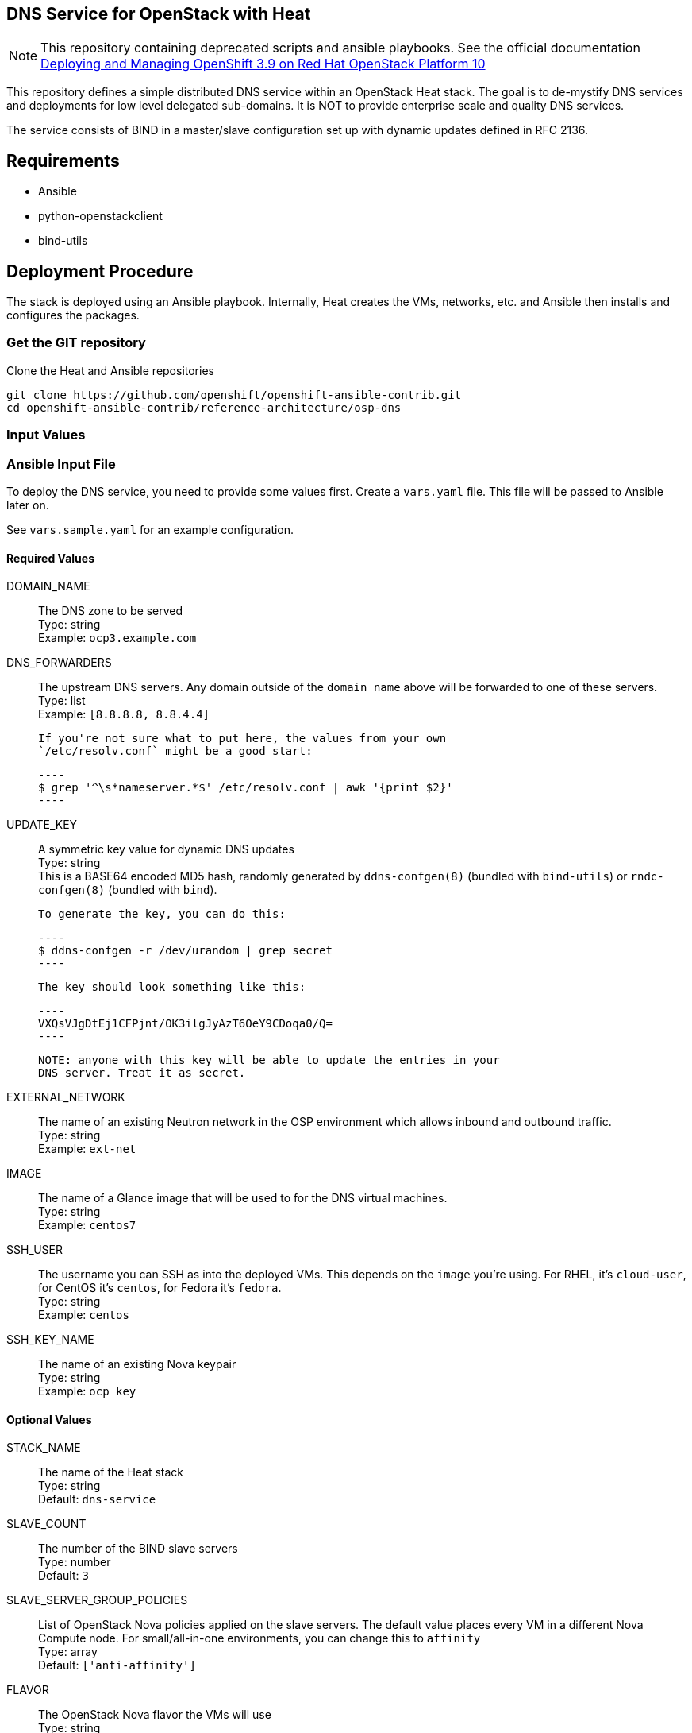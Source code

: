:gitroot: https://github.com/openshift

== DNS Service for OpenStack with Heat

NOTE: This repository containing deprecated scripts and ansible playbooks. See the official documentation https://access.redhat.com/documentation/en-us/reference_architectures/2018/html-single/deploying_and_managing_openshift_3.9_on_red_hat_openstack_platform_10/[Deploying and Managing OpenShift 3.9 on Red Hat OpenStack Platform 10]

This repository defines a simple distributed DNS service within an
OpenStack Heat stack.  The goal is to de-mystify DNS services and
deployments for low level delegated sub-domains.  It is NOT to provide
enterprise scale and quality DNS services.

The service consists of BIND in a master/slave configuration set up
with dynamic updates defined in RFC 2136.

== Requirements

* Ansible
* python-openstackclient
* bind-utils

== Deployment Procedure

The stack is deployed using an Ansible playbook. Internally, Heat
creates the VMs, networks, etc. and Ansible then installs and
configures the packages.

=== Get the GIT repository

.Clone the Heat and Ansible repositories

[subs=attributes]
----
git clone {gitroot}/openshift-ansible-contrib.git
cd openshift-ansible-contrib/reference-architecture/osp-dns
----

=== Input Values

=== Ansible Input File

To deploy the DNS service, you need to provide some values first.
Create a `vars.yaml` file. This file will be passed to Ansible
later on.

See `vars.sample.yaml` for an example configuration.


==== Required Values

DOMAIN_NAME::
  The DNS zone to be served +
  Type: string +
  Example: `ocp3.example.com`

DNS_FORWARDERS::
  The upstream DNS servers. Any domain outside of the `domain_name`
  above will be forwarded to one of these servers. +
  Type: list +
  Example: `[8.8.8.8, 8.8.4.4]`

  If you're not sure what to put here, the values from your own
  `/etc/resolv.conf` might be a good start:

  ----
  $ grep '^\s*nameserver.*$' /etc/resolv.conf | awk '{print $2}'
  ----

UPDATE_KEY::
  A symmetric key value for dynamic DNS updates +
  Type: string +
  This is a BASE64 encoded MD5 hash, randomly generated by
  `ddns-confgen(8)` (bundled with `bind-utils`) or `rndc-confgen(8)`
  (bundled with `bind`).

  To generate the key, you can do this:

  ----
  $ ddns-confgen -r /dev/urandom | grep secret
  ----

  The key should look something like this:

  ----
  VXQsVJgDtEj1CFPjnt/OK3ilgJyAzT6OeY9CDoqa0/Q=
  ----

  NOTE: anyone with this key will be able to update the entries in your
  DNS server. Treat it as secret.

EXTERNAL_NETWORK::
  The name of an existing Neutron network in the OSP environment which
  allows inbound and outbound traffic. +
  Type: string +
  Example: `ext-net`

IMAGE::
  The name of a Glance image that will be used to for the DNS virtual
  machines. +
  Type: string +
  Example: `centos7`

SSH_USER::

  The username you can SSH as into the deployed VMs. This depends on
  the `image` you're using. For RHEL, it's `cloud-user`, for CentOS
  it's `centos`, for Fedora it's `fedora`. +
  Type: string +
  Example: `centos`

SSH_KEY_NAME::
  The name of an existing Nova keypair +
  Type: string +
  Example: `ocp_key`

==== Optional Values

STACK_NAME::
  The name of the Heat stack +
  Type: string +
  Default: `dns-service`

SLAVE_COUNT::
  The number of the BIND slave servers +
  Type: number +
  Default: `3`

SLAVE_SERVER_GROUP_POLICIES::

  List of OpenStack Nova policies applied on the slave servers. The
  default value places every VM in a different Nova Compute node. For
  small/all-in-one environments, you can change this to `affinity` +
  Type: array +
  Default: `['anti-affinity']`

FLAVOR::

  The OpenStack Nova flavor the VMs will use +
  Type: string +
  Default: `m1.small`

CONTACT::

  The email address that will serve in the DNS' contact for the given
  zone/domain. +
  Type: string +
  Default: `admin@ocp3.example.com`


==== Optional Values for Red Hat Enterprise Linux Images

The following values are all optional and only useful if your guest
images use Red Hat Enterprise Linux. They are used to register your
VMs with RHN.

RHN_USERNAME::
  Type: string +
  Default: `None`

RHN_PASSWORD::
  Type: string +
  Default: `None`

RHN_POOL::
  Type: string +
  Default: `None`

SAT6_HOSTNAME::
  Type: string +
  Default: `None`

SAT6_ORGANIZATION::
  Type: string +
  Default: `None`

SAT6_ACTIVATION_KEY::
  Type: string +
  Default: `None`


== Deploying the DNS service

The deployment uses the `vars.yaml` configuration file created in the
previous section.

The authentication variables for talking to the OpenStack services
(e.g. `OS_USERNAME` and `OS_AUTH_URL`) must be loaded (so running
`openstack stack list` succeeds).

Ansible must also be aware of the private SSH key for connecting to
the deployed VMs. The key should either be in a default location such
as `~/.ssh/id_rsa`, passed to the Ansible invocation via
`--private-key=path/to/key` or added to the SSH agent vith `ssh-add
path/to/key`.

NOTE: If you plan to delete and re-create the VMs multiple times (e.g.
  for testing or development) you may want to `export
  ANSIBLE_HOST_KEY_CHECKING=False` or prune your `~/.ssh/known_hosts`
  regularly. Otherwise SSH will fail if two VMs from different runs
  happen to receive the same IP address.

----
$ ansible-playbook deploy-dns.yaml -e @vars.yaml
----

The playbook takes three distinct actions:

1. Create a heat stack with network connectivity and instances created
and named to specification
1. Query the instances for hostname and IP address and create an inventory for Ansible
1. Install the packages and configure the DNS service
